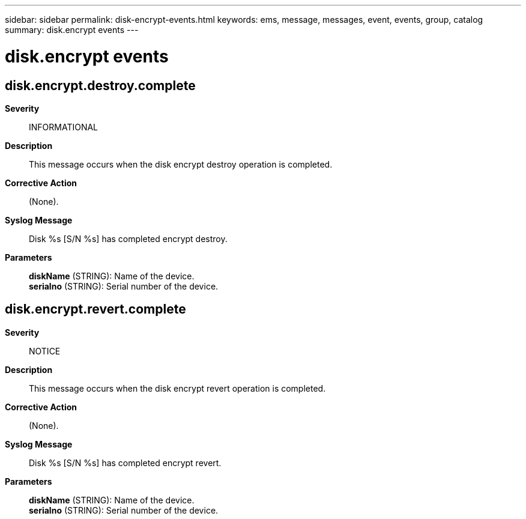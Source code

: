 ---
sidebar: sidebar
permalink: disk-encrypt-events.html
keywords: ems, message, messages, event, events, group, catalog
summary: disk.encrypt events
---

= disk.encrypt events
:toc: macro
:toclevels: 1
:hardbreaks:
:nofooter:
:icons: font
:linkattrs:
:imagesdir: ./media/

== disk.encrypt.destroy.complete
*Severity*::
INFORMATIONAL
*Description*::
This message occurs when the disk encrypt destroy operation is completed.
*Corrective Action*::
(None).
*Syslog Message*::
Disk %s [S/N %s] has completed encrypt destroy.
*Parameters*::
*diskName* (STRING): Name of the device.
*serialno* (STRING): Serial number of the device.

== disk.encrypt.revert.complete
*Severity*::
NOTICE
*Description*::
This message occurs when the disk encrypt revert operation is completed.
*Corrective Action*::
(None).
*Syslog Message*::
Disk %s [S/N %s] has completed encrypt revert.
*Parameters*::
*diskName* (STRING): Name of the device.
*serialno* (STRING): Serial number of the device.
